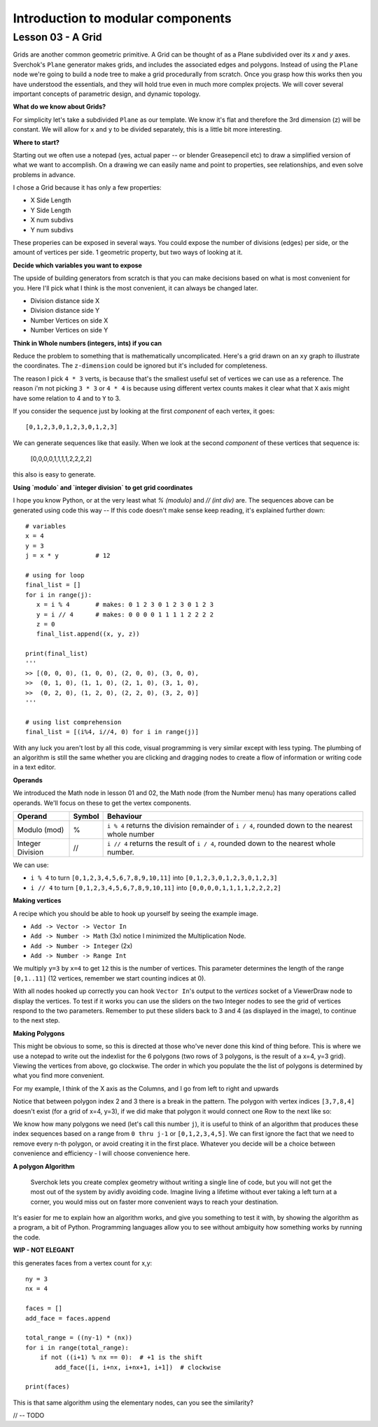 **********************************
Introduction to modular components
**********************************

Lesson 03 - A Grid
------------------

Grids are another common geometric primitive. A Grid can be thought of as a Plane subdivided over its *x* and *y* axes. Sverchok's ``Plane`` generator makes grids, and includes the associated edges and polygons. Instead of using the ``Plane`` node we're going to build a node tree to make a grid procedurally from scratch. Once you grasp how this works then you have understood the essentials, and they will hold true even in much more complex projects. We will cover several important concepts of parametric design, and dynamic topology.

**What do we know about Grids?**

For simplicity let's take a subdivided ``Plane`` as our template. We know it's flat and therefore the 3rd dimension (z) will be constant. We will allow for ``x`` and ``y`` to be divided separately, this is a little bit more interesting.

.. image:: https://cloud.githubusercontent.com/assets/619340/5506680/c59524c6-879c-11e4-8f64-53e4b83b05a8.png

**Where to start?**

Starting out we often use a notepad (yes, actual paper -- or blender Greasepencil etc) to draw a simplified version of what we want to accomplish. On a drawing we can easily name and point to properties, see relationships, and even solve problems in advance.

I chose a Grid because it has only a few properties:

- X Side Length
- Y Side Length
- X num subdivs
- Y num subdivs

These properies can be exposed in several ways. You could expose the number of divisions (edges) per side, or the amount of vertices per side. 1 geometric property, but two ways of looking at it.

.. image:: https://cloud.githubusercontent.com/assets/619340/5514705/5b6766a8-8847-11e4-8812-76916faece52.png

**Decide which variables you want to expose**

The upside of building generators from scratch is that you can make decisions based on what is most convenient for you. Here I'll pick what I think is the most convenient, it can always be changed later.

- Division distance side X
- Division distance side Y
- Number Vertices on side X
- Number Vertices on side Y

**Think in Whole numbers (integers, ints) if you can**

Reduce the problem to something that is mathematically uncomplicated. Here's a grid drawn on an ``xy`` graph to illustrate the coordinates. The ``z-dimension`` could be ignored but it's included for completeness.

.. image:: https://cloud.githubusercontent.com/assets/619340/5505509/ef999dd4-8791-11e4-8892-b46ab9688ad2.png

The reason I pick ``4 * 3`` verts, is because that's the smallest useful set of vertices we can use as a reference. The reason i'm not picking ``3 * 3`` or ``4 * 4`` is because using different vertex counts makes it clear what that ``X`` axis might have some relation to 4 and to ``Y`` to 3.

If you consider the sequence just by looking at the first *component* of each vertex, it goes::

  [0,1,2,3,0,1,2,3,0,1,2,3]

We can generate sequences like that easily. When we look at the second *component* of these vertices that sequence is:

  [0,0,0,0,1,1,1,1,2,2,2,2]

this also is easy to generate. 

**Using `modulo` and `integer division` to get grid coordinates**

I hope you know Python, or at the very least what `% (modulo)` and `// (int div)` are. The sequences above can be generated using code this way -- If this code doesn't make sense keep reading, it's explained further down::

    # variables
    x = 4
    y = 3
    j = x * y          # 12

    # using for loop
    final_list = []
    for i in range(j):
       x = i % 4       # makes: 0 1 2 3 0 1 2 3 0 1 2 3
       y = i // 4      # makes: 0 0 0 0 1 1 1 1 2 2 2 2
       z = 0
       final_list.append((x, y, z))

    print(final_list)
    '''
    >> [(0, 0, 0), (1, 0, 0), (2, 0, 0), (3, 0, 0), 
    >>  (0, 1, 0), (1, 1, 0), (2, 1, 0), (3, 1, 0), 
    >>  (0, 2, 0), (1, 2, 0), (2, 2, 0), (3, 2, 0)]
    '''

    # using list comprehension
    final_list = [(i%4, i//4, 0) for i in range(j)]

With any luck you aren't lost by all this code, visual programming is very similar except with less typing. The plumbing of an algorithm is still the same whether you are clicking and dragging nodes to create a flow of information or writing code in a text editor.

**Operands**

We introduced the Math node in lesson 01 and 02, the Math node (from the Number menu) has many operations called operands. We'll focus on these to get the vertex components.

+----------------------+---------+--------------------------------------------------------+
| Operand              |  Symbol | Behaviour                                              |  
+======================+=========+========================================================+
| Modulo (mod)         | %       | ``i % 4`` returns the division remainder of ``i / 4``, | 
|                      |         | rounded down to the nearest whole number               |
+----------------------+---------+--------------------------------------------------------+
| Integer Division     | //      | ``i // 4`` returns the result of ``i / 4``,            |
|                      |         | rounded down to the nearest whole number.              |
+----------------------+---------+--------------------------------------------------------+

We can use: 

- ``i % 4`` to turn ``[0,1,2,3,4,5,6,7,8,9,10,11]`` into ``[0,1,2,3,0,1,2,3,0,1,2,3]``
- ``i // 4`` to turn ``[0,1,2,3,4,5,6,7,8,9,10,11]`` into ``[0,0,0,0,1,1,1,1,2,2,2,2]``


**Making vertices**

A recipe which you should be able to hook up yourself by seeing the example image.

- ``Add -> Vector -> Vector In``
- ``Add -> Number -> Math`` (3x) notice I minimized the Multiplication Node.
- ``Add -> Number -> Integer`` (2x)
- ``Add -> Number -> Range Int``

We multiply ``y=3`` by ``x=4`` to get ``12`` this is the number of vertices. This parameter determines the length of the range ``[0,1..11]`` (12 vertices, remember we start counting indices at 0).

.. image:: https://cloud.githubusercontent.com/assets/619340/5477351/e15771f0-862a-11e4-8085-289b88d4cb6a.png

With all nodes hooked up correctly you can hook ``Vector In``'s output to the `vertices` socket of a ViewerDraw node to display the vertices. To test if it works you can use the sliders on the two Integer nodes to see the grid of vertices respond to the two parameters. Remember to put these sliders back to 3 and 4 (as displayed in the image), to continue to the next step.

**Making Polygons**

This might be obvious to some, so this is directed at those who've never done this kind of thing before. This is where we use a notepad to write out the indexlist for the 6 polygons (two rows of 3 polygons, is the result of a x=4, y=3 grid). Viewing the vertices from above, go clockwise. The order in which you populate the the list of polygons is determined by what you find more convenient.

For my example, I think of the X axis as the Columns, and I go from left to right and upwards

.. image:: https://cloud.githubusercontent.com/assets/619340/5514961/5ef77828-8854-11e4-81b4-4bd30a75d177.png

Notice that between polygon index 2 and 3 there is a break in the pattern. The polygon with vertex indices ``[3,7,8,4]`` doesn't exist (for a grid of x=4, y=3), if we did make that polygon it would connect one Row to the next like so:

.. image:: https://cloud.githubusercontent.com/assets/619340/5515010/d58119fc-8856-11e4-837a-44beb57c3fb4.png

We know how many polygons we need (let's call this number ``j``), it is useful to think of an algorithm that produces these index sequences based on a range from ``0 thru j-1`` or ``[0,1,2,3,4,5]``. We can first ignore the fact that we need to remove every n-th polygon, or avoid creating it in the first place. Whatever you decide will be a choice between convenience and efficiency - I will choose convenience here.

**A polygon Algorithm**

  Sverchok lets you create complex geometry without writing a single line of code, but you will not get the most out of the system by avidly avoiding code. Imagine living a lifetime without ever taking a left turn at a corner, you would miss out on faster more convenient ways to reach your destination.


It's easier for me to explain how an algorithm works, and give you something to test it with, by showing the algorithm as a program, a bit of Python. Programming languages allow you to see without ambiguity how something works by running the code.

**WIP - NOT ELEGANT**

this generates faces from a vertex count for x,y::

  ny = 3
  nx = 4

  faces = []
  add_face = faces.append

  total_range = ((ny-1) * (nx))
  for i in range(total_range):
      if not ((i+1) % nx == 0):  # +1 is the shift
          add_face([i, i+nx, i+nx+1, i+1])  # clockwise

  print(faces)

This is that same algorithm using the elementary nodes, can you see the similarity?

.. image:: https://cloud.githubusercontent.com/assets/619340/5515808/31552e1a-887c-11e4-9c74-0f3af2f193e6.png


// -- TODO





